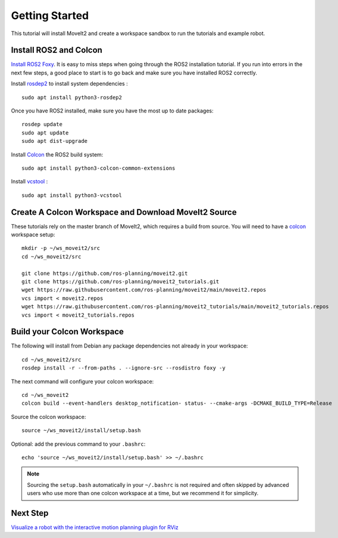 Getting Started
===============

This tutorial will install MoveIt2 and create a workspace sandbox to run the tutorials and example robot.

Install ROS2 and Colcon
^^^^^^^^^^^^^^^^^^^^^^^^^^^^^^^^^^^^^^^^^^^^^^
`Install ROS2 Foxy <https://docs.ros.org/en/foxy/Installation.html>`_.
It is easy to miss steps when going through the ROS2 installation tutorial. If you run into errors in the next few steps, a good place to start is to go back and make sure you have installed ROS2 correctly.

Install `rosdep2 <http://wiki.ros.org/rosdep>`_ to install system dependencies : ::

  sudo apt install python3-rosdep2

Once you have ROS2 installed, make sure you have the most up to date packages: ::

  rosdep update
  sudo apt update
  sudo apt dist-upgrade

Install `Colcon <https://docs.ros.org/en/foxy/Tutorials/Colcon-Tutorial.html#install-colcon>`_ the ROS2 build system: ::

  sudo apt install python3-colcon-common-extensions

Install `vcstool <https://index.ros.org/d/python3-vcstool/>`_ : ::

  sudo apt install python3-vcstool

Create A Colcon Workspace and Download MoveIt2 Source
^^^^^^^^^^^^^^^^^^^^^^^^^^^^^^^^^^^^^^^^^^^^^^^^^^^^^
These tutorials rely on the master branch of MoveIt2, which requires a build from source.
You will need to have a `colcon <https://docs.ros.org/en/foxy/Tutorials/Colcon-Tutorial.html#install-colcon>`_ workspace setup: ::

  mkdir -p ~/ws_moveit2/src
  cd ~/ws_moveit2/src

  git clone https://github.com/ros-planning/moveit2.git
  git clone https://github.com/ros-planning/moveit2_tutorials.git
  wget https://raw.githubusercontent.com/ros-planning/moveit2/main/moveit2.repos
  vcs import < moveit2.repos
  wget https://raw.githubusercontent.com/ros-planning/moveit2_tutorials/main/moveit2_tutorials.repos
  vcs import < moveit2_tutorials.repos

Build your Colcon Workspace
^^^^^^^^^^^^^^^^^^^^^^^^^^^
The following will install from Debian any package dependencies not already in your workspace: ::

  cd ~/ws_moveit2/src
  rosdep install -r --from-paths . --ignore-src --rosdistro foxy -y

The next command will configure your colcon workspace: ::

  cd ~/ws_moveit2
  colcon build --event-handlers desktop_notification- status- --cmake-args -DCMAKE_BUILD_TYPE=Release

Source the colcon workspace: ::

  source ~/ws_moveit2/install/setup.bash

Optional: add the previous command to your ``.bashrc``: ::

   echo 'source ~/ws_moveit2/install/setup.bash' >> ~/.bashrc

.. note:: Sourcing the ``setup.bash`` automatically in your ``~/.bashrc`` is
   not required and often skipped by advanced users who use more than one
   colcon workspace at a time, but we recommend it for simplicity.

Next Step
^^^^^^^^^^
`Visualize a robot with the interactive motion planning plugin for RViz <../quickstart_in_rviz/quickstart_in_rviz_tutorial.html>`_
